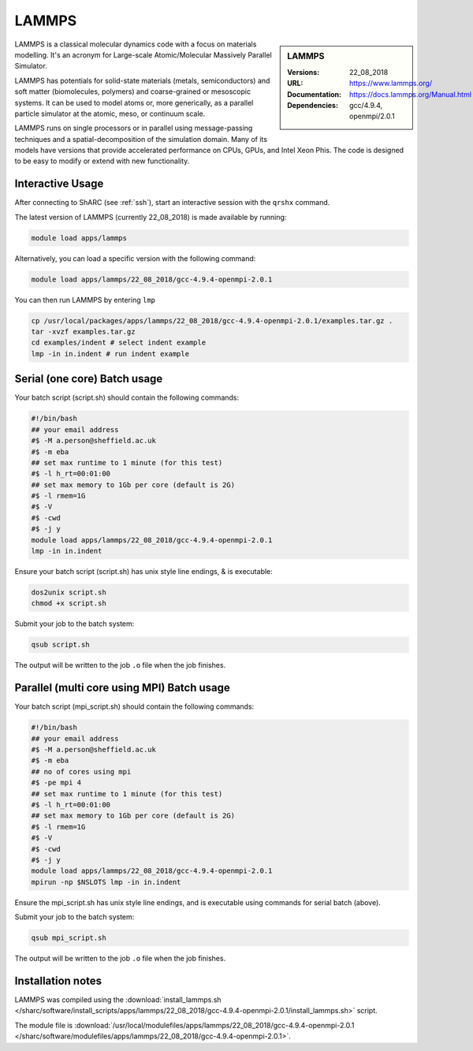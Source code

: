 .. _lammps_sharc:

LAMMPS
======

.. sidebar:: LAMMPS

   :Versions:  22_08_2018
   :URL: https://www.lammps.org/
   :Documentation: https://docs.lammps.org/Manual.html
   :Dependencies: gcc/4.9.4, openmpi/2.0.1

LAMMPS is a classical molecular dynamics code with a focus on materials modelling. It's an acronym for Large-scale Atomic/Molecular Massively Parallel Simulator.

LAMMPS has potentials for solid-state materials (metals, semiconductors) and soft matter (biomolecules, polymers) and coarse-grained or mesoscopic systems. It can be used to model atoms or, more generically, as a parallel particle simulator at the atomic, meso, or continuum scale.

LAMMPS runs on single processors or in parallel using message-passing techniques and a spatial-decomposition of the simulation domain. Many of its models have versions that provide accelerated performance on CPUs, GPUs, and Intel Xeon Phis. The code is designed to be easy to modify or extend with new functionality.

Interactive Usage
-----------------
After connecting to ShARC (see :ref:`ssh`),  start an interactive session with the ``qrshx`` command.

The latest version of LAMMPS (currently 22_08_2018) is made available by running:

.. code-block:: bash

   module load apps/lammps

Alternatively, you can load a specific version with the following command:

.. code-block:: bash

   module load apps/lammps/22_08_2018/gcc-4.9.4-openmpi-2.0.1

You can then run LAMMPS by entering ``lmp``

.. code-block:: bash

   cp /usr/local/packages/apps/lammps/22_08_2018/gcc-4.9.4-openmpi-2.0.1/examples.tar.gz .
   tar -xvzf examples.tar.gz
   cd examples/indent # select indent example
   lmp -in in.indent # run indent example
   

Serial (one core) Batch usage
-----------------------------

Your batch script (script.sh) should contain the following commands:

.. code-block:: bash

   #!/bin/bash
   ## your email address
   #$ -M a.person@sheffield.ac.uk
   #$ -m eba
   ## set max runtime to 1 minute (for this test)
   #$ -l h_rt=00:01:00
   ## set max memory to 1Gb per core (default is 2G)
   #$ -l rmem=1G
   #$ -V
   #$ -cwd
   #$ -j y
   module load apps/lammps/22_08_2018/gcc-4.9.4-openmpi-2.0.1
   lmp -in in.indent

Ensure your batch script (script.sh) has unix style line endings, & is executable:

.. code-block:: bash

   dos2unix script.sh
   chmod +x script.sh

Submit your job to the batch system:

.. code-block:: bash

   qsub script.sh

The output will be written to the job ``.o`` file when the job finishes.

Parallel (multi core using MPI) Batch usage
-------------------------------------------

Your batch script (mpi_script.sh) should contain the following commands:

.. code-block:: bash

   #!/bin/bash
   ## your email address
   #$ -M a.person@sheffield.ac.uk
   #$ -m eba
   ## no of cores using mpi
   #$ -pe mpi 4
   ## set max runtime to 1 minute (for this test)
   #$ -l h_rt=00:01:00
   ## set max memory to 1Gb per core (default is 2G)
   #$ -l rmem=1G
   #$ -V
   #$ -cwd
   #$ -j y
   module load apps/lammps/22_08_2018/gcc-4.9.4-openmpi-2.0.1 
   mpirun -np $NSLOTS lmp -in in.indent

Ensure the mpi_script.sh has unix style line endings, and is executable using commands for serial batch (above).

Submit your job to the batch system:

.. code-block:: bash

   qsub mpi_script.sh

The output will be written to the job ``.o`` file when the job finishes.


Installation notes
------------------

LAMMPS was compiled using the
:download:`install_lammps.sh </sharc/software/install_scripts/apps/lammps/22_08_2018/gcc-4.9.4-openmpi-2.0.1/install_lammps.sh>` script.

The module file is
:download:`/usr/local/modulefiles/apps/lammps/22_08_2018/gcc-4.9.4-openmpi-2.0.1 </sharc/software/modulefiles/apps/lammps/22_08_2018/gcc-4.9.4-openmpi-2.0.1>`.

